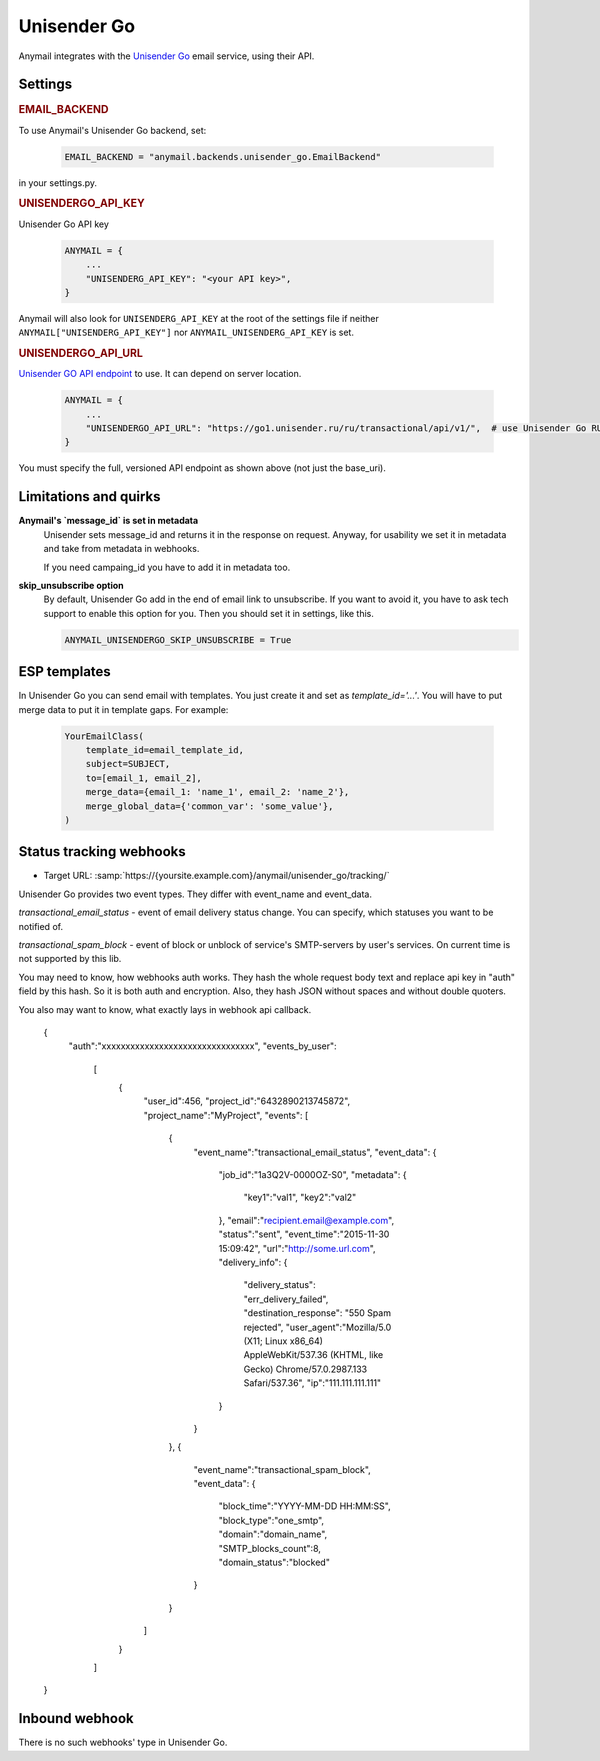 .. _sparkpost-backend:

Unisender Go
=========

Anymail integrates with the `Unisender Go`_ email service, using their API.

Settings
--------

.. rubric:: EMAIL_BACKEND

To use Anymail's Unisender Go backend, set:

  .. code-block:: python

      EMAIL_BACKEND = "anymail.backends.unisender_go.EmailBackend"

in your settings.py.

.. rubric:: UNISENDERGO_API_KEY

.. setting:: ANYMAIL_UNISENDERGO_API_KEY

Unisender Go API key

  .. code-block:: python

      ANYMAIL = {
          ...
          "UNISENDERG_API_KEY": "<your API key>",
      }

Anymail will also look for ``UNISENDERG_API_KEY`` at the
root of the settings file if neither ``ANYMAIL["UNISENDERG_API_KEY"]``
nor ``ANYMAIL_UNISENDERG_API_KEY`` is set.

.. setting:: ANYMAIL_UNISENDERGO_API_URL

.. rubric:: UNISENDERGO_API_URL

`Unisender GO API endpoint`_ to use. It can depend on server location.

  .. code-block:: python

      ANYMAIL = {
          ...
          "UNISENDERGO_API_URL": "https://go1.unisender.ru/ru/transactional/api/v1/",  # use Unisender Go RU
      }

You must specify the full, versioned API endpoint as shown above (not just the base_uri).

.. _Unisender GO API Endpoint: https://godocs.unisender.ru/web-api-ref#web-api

Limitations and quirks
----------------------

**Anymail's `message_id` is set in metadata**
  Unisender sets message_id and returns it in the response on request.
  Anyway, for usability we set it in metadata and take from metadata in webhooks.

  If you need campaing_id you have to add it in metadata too.

**skip_unsubscribe option**
  By default, Unisender Go add in the end of email link to unsubscribe.
  If you want to avoid it, you have to ask tech support to enable this option for you.
  Then you should set it in settings, like this.

  .. code-block:: python

    ANYMAIL_UNISENDERGO_SKIP_UNSUBSCRIBE = True

.. _unisender-templates:

ESP templates
-------------------------------------
In Unisender Go you can send email with templates. You just create it and set as `template_id='...'`.
You will have to put merge data to put it in template gaps. For example:

  .. code-block:: python

    YourEmailClass(
        template_id=email_template_id,
        subject=SUBJECT,
        to=[email_1, email_2],
        merge_data={email_1: 'name_1', email_2: 'name_2'},
        merge_global_data={'common_var': 'some_value'},
    )

.. _unisender-webhooks:

Status tracking webhooks
------------------------

* Target URL: :samp:`https://{yoursite.example.com}/anymail/unisender_go/tracking/`
Unisender Go provides two event types. They differ with event_name and event_data.

`transactional_email_status` - event of email delivery status change.
You can specify, which statuses you want to be notified of.

`transactional_spam_block` - event of block or unblock of service's SMTP-servers by user's services.
On current time is not supported by this lib.

You may need to know, how webhooks auth works.
They hash the whole request body text and replace api key in "auth" field by this hash.
So it is both auth and encryption. Also, they hash JSON without spaces and without double quoters.

You also may want to know, what exactly lays in webhook api callback.

  .. code-block:: python

  {
    "auth":"xxxxxxxxxxxxxxxxxxxxxxxxxxxxxxxx",
    "events_by_user":
      [
        {
          "user_id":456,
          "project_id":"6432890213745872",
          "project_name":"MyProject",
          "events":
          [
            {
              "event_name":"transactional_email_status",
              "event_data":
              {
                "job_id":"1a3Q2V-0000OZ-S0",
                "metadata":
                {
                  "key1":"val1",
                  "key2":"val2"
                },
                "email":"recipient.email@example.com",
                "status":"sent",
                "event_time":"2015-11-30 15:09:42",
                "url":"http://some.url.com",
                "delivery_info":
                {
                  "delivery_status": "err_delivery_failed",
                  "destination_response": "550 Spam rejected",
                  "user_agent":"Mozilla/5.0 (X11; Linux x86_64) AppleWebKit/537.36 (KHTML, like Gecko) Chrome/57.0.2987.133 Safari/537.36",
                  "ip":"111.111.111.111"
                }
              }
            },
            {
              "event_name":"transactional_spam_block",
              "event_data":
              {
                "block_time":"YYYY-MM-DD HH:MM:SS",
                "block_type":"one_smtp",
                "domain":"domain_name",
                "SMTP_blocks_count":8,
                "domain_status":"blocked"
              }
            }
          ]
        }
      ]
  }

.. _unisender-inbound:

Inbound webhook
---------------

There is no such webhooks' type in Unisender Go.
